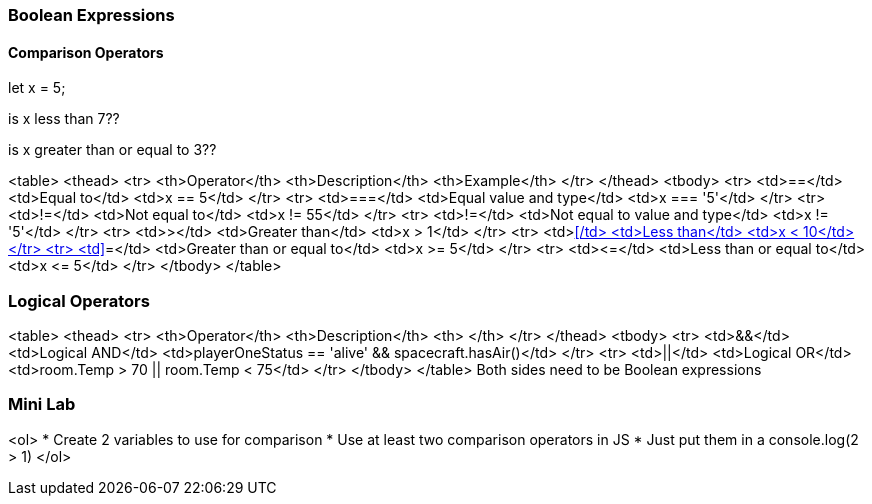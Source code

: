 === Boolean Expressions

==== Comparison Operators
let x = 5;

is x less than 7??

is x greater than or equal to 3??


<table>
<thead>
<tr>
<th>Operator</th>
<th>Description</th>
<th>Example</th>
</tr>
</thead>
<tbody>
<tr>
<td>==</td>
<td>Equal to</td>
<td>x == 5</td>
</tr>
<tr>
<td>===</td>
<td>Equal value and type</td>
<td>x
=== '5'</td>
</tr>
<tr>
<td>!=</td>
<td>Not equal to</td>
<td>x != 55</td>
</tr>
<tr>
<td>!=</td>
<td>Not equal to value and type</td>
<td>x != '5'</td>
</tr>
<tr>
<td>&gt;</td>
<td>Greater than</td>
<td>x &gt; 1</td>
</tr>
<tr>
<td>&lt;</td>
<td>Less than</td>
<td>x &lt; 10</td>
</tr>
<tr>
<td>>=</td>
<td>Greater than or equal to</td>
<td>x &gt;= 5</td>
</tr>
<tr>
<td>&lt;=</td>
<td>Less than or equal to</td>
<td>x &lt;= 5</td>
</tr>
</tbody>
</table>


=== Logical Operators

<table>
<thead>
<tr>
<th>Operator</th>
<th>Description</th>
<th> </th>
</tr>
</thead>
<tbody>
<tr>
<td>&&</td>
<td>Logical AND</td>
<td>playerOneStatus == 'alive' && spacecraft.hasAir()</td>
</tr>
<tr>
<td>||</td>
<td>Logical OR</td>
<td>room.Temp &gt; 70 || room.Temp &lt; 75</td>
</tr>
</tbody>
</table>
Both sides need to be Boolean expressions


=== Mini Lab
<ol>
* Create 2 variables to use for comparison 
* Use at least two comparison operators in JS
* Just put them in a console.log(2 > 1)
</ol>

